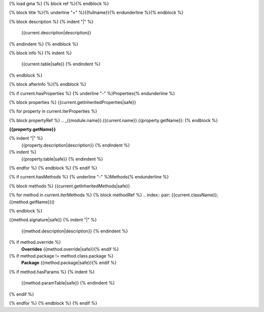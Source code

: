 {% load gma %}
{% block ref %}{% endblock %}

{% block title %}{% underline "=" %}{{fullname}}{% endunderline %}{% endblock %}

{% block description %}
{% indent "|" %}
    {{current.description|description}}
{% endindent  %}
{% endblock %}

{% block info %}
{% indent %}
    {{current.table|safe}}
    {% endindent %}
{% endblock %}

{% block afterInfo %}{% endblock %}

{% if current.hasProperties %}
{% underline "-" %}Properties{% endunderline %}

{% block properties %}
{{current.getInheritedProperties|safe}}

{% for property in current.iterProperties %}

{% block propertyRef %}
.. _{{module.name}}.{{current.name}}.{{property.getName}}:
{% endblock %}

**{{property.getName}}**
           
{% indent "|" %}
    {{property.description|description}}
    {% endindent %}
        
{% indent %}
    {{property.table|safe}}
    {% endindent %}

{% endfor %}
{% endblock %}
{% endif %}

{% if current.hasMethods %}
{% underline "-" %}Methods{% endunderline %}

{% block methods %}
{{current.getInheritedMethods|safe}}

{% for method in current.iterMethods %}
{% block methodRef %}
.. index:: pair: {{current.className}}; {{method.getName}}()

.. _{{module.name}}.{{current.name}}.{{method.name}}:
{% endblock %}

{{method.signature|safe}}
{% indent "|" %}
    {{method.description|description}}
    {% endindent %}
    
{% if method.override %}
    **Overrides** {{method.override|safe}}{% endif %}
    
{% if method.package != method.class.package %}
    **Package** {{method.package|safe}}{% endif %}

{% if method.hasParams %}
{% indent %}
    {{method.paramTable|safe}}
    {% endindent %}
{% endif %}

{% endfor %}
{% endblock %}
{% endif %}

